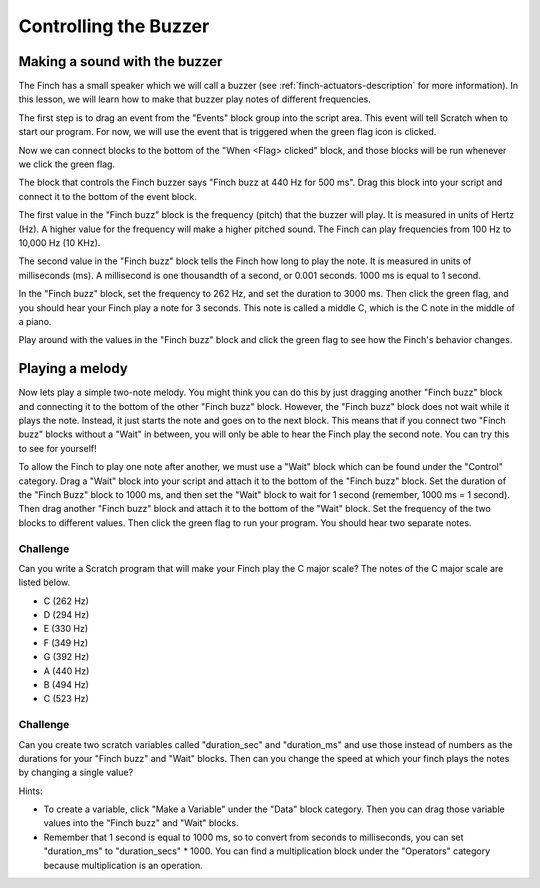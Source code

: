 **********************
Controlling the Buzzer
**********************

==============================
Making a sound with the buzzer
==============================

The Finch has a small speaker which we will call a buzzer (see :ref:`finch-actuators-description`
for more information).  In this lesson, we will learn how to make that buzzer play notes of
different frequencies.

The first step is to drag an event from the "Events" block group into the script area.  This
event will tell Scratch when to start our program.  For now, we will use the event that is
triggered when the green flag icon is clicked.

.. image:: /scratch/images/when_flag_clicked.png
   :alt: Scratch script with single event

Now we can connect blocks to the bottom of the "When <Flag> clicked" block, and those blocks
will be run whenever we click the green flag.

The block that controls the Finch buzzer says "Finch buzz at 440 Hz for 500 ms".  Drag this
block into your script and connect it to the bottom of the event block.

The first value in the "Finch buzz" block is the frequency (pitch) that the buzzer will play.  It
is measured in units of Hertz (Hz).  A higher value for the frequency will make a higher pitched
sound.  The Finch can play frequencies from 100 Hz to 10,000 Hz (10 KHz).

The second value in the "Finch buzz" block tells the Finch how long to play the note.  It is
measured in units of milliseconds (ms).  A millisecond is one thousandth of a second, or 0.001
seconds.  1000 ms is equal to 1 second.

In the "Finch buzz" block, set the frequency to 262 Hz, and set the duration to 3000 ms.  Then
click the green flag, and you should hear your Finch play a note for 3 seconds.  This note is
called a middle C, which is the C note in the middle of a piano.

.. image:: ./images/buzz_middle_c.png
   :alt: Scratch program to make the Finch play a middle C

Play around with the values in the "Finch buzz" block and click the green flag to see how the
Finch's behavior changes.

================
Playing a melody
================

Now lets play a simple two-note melody.  You might think you can do this by just dragging another
"Finch buzz" block and connecting it to the bottom of the other "Finch buzz" block.  However, the
"Finch buzz" block does not wait while it plays the note.  Instead, it just starts the note and goes
on to the next block.  This means that if you connect two "Finch buzz" blocks without a "Wait" in
between, you will only be able to hear the Finch play the second note.  You can try this to see for
yourself!

To allow the Finch to play one note after another, we must use a "Wait" block which can be found under
the "Control" category.  Drag a "Wait" block into your script and attach it to the bottom of the
"Finch buzz" block.  Set the duration of the "Finch Buzz" block to 1000 ms, and then set the "Wait"
block to wait for 1 second (remember, 1000 ms = 1 second).  Then drag another "Finch buzz" block
and attach it to the bottom of the "Wait" block.  Set the frequency of the two blocks to different
values.  Then click the green flag to run your program.  You should hear two separate notes.

.. image:: ./images/buzz_short_melody.png
   :alt: Two-note melody Finch Scratch program

---------
Challenge
---------

Can you write a Scratch program that will make your Finch play the C major scale?  The notes of the
C major scale are listed below.

* C (262 Hz)
* D (294 Hz)
* E (330 Hz)
* F (349 Hz)
* G (392 Hz)
* A (440 Hz)
* B (494 Hz)
* C (523 Hz)

---------
Challenge
---------

Can you create two scratch variables called "duration_sec" and "duration_ms" and use those instead
of numbers as the durations for your "Finch buzz" and "Wait" blocks.  Then can you change the speed
at which your finch plays the notes by changing a single value?

Hints: 

* To create a variable, click "Make a Variable" under the "Data" block category.  Then you can drag
  those variable values into the "Finch buzz" and "Wait" blocks.
* Remember that 1 second is equal to 1000 ms, so to convert from seconds to milliseconds, you
  can set "duration_ms" to "duration_secs" * 1000.  You can find a multiplication block under 
  the "Operators" category because multiplication is an operation.